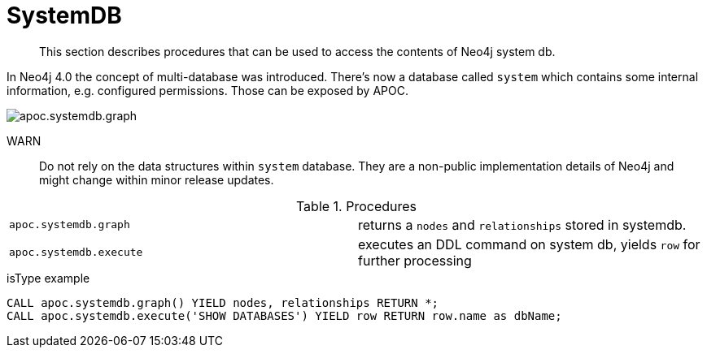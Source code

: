 [[systemdb]]
= SystemDB
:description: This section describes procedures that can be used to access the contents of Neo4j system db.

[abstract]
--
{description}
--

In Neo4j 4.0 the concept of multi-database was introduced. There's now a database called `system` which contains some
internal information, e.g. configured permissions. Those can be exposed by APOC.

image::apoc.systemdb.graph.png[scaledwidth="100%"]

WARN:: Do not rely on the data structures within `system` database. They are a non-public implementation details of Neo4j
and might change within minor release updates.

.Procedures
[cols="5m,5"]
|===
| apoc.systemdb.graph | returns a `nodes` and `relationships` stored in systemdb.
| apoc.systemdb.execute | executes an DDL command on system db, yields `row` for further processing
|===

.isType example
[source,cypher]
----
CALL apoc.systemdb.graph() YIELD nodes, relationships RETURN *;
CALL apoc.systemdb.execute('SHOW DATABASES') YIELD row RETURN row.name as dbName;
----
